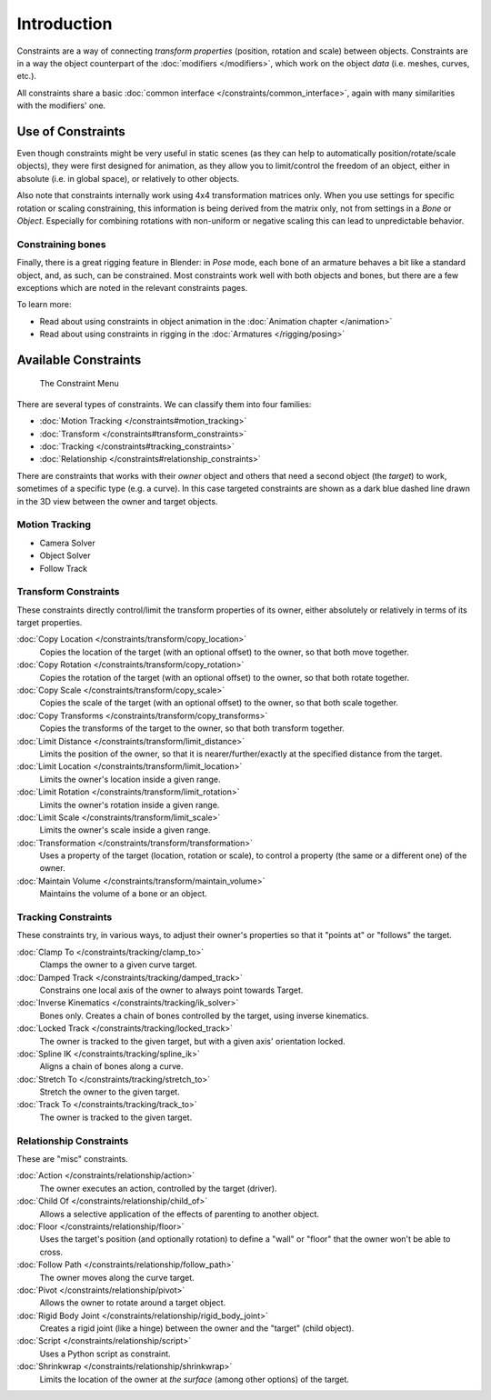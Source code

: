 
..    TODO/Review: {{review|text= motion tracking constraints}} .


************
Introduction
************

Constraints are a way of connecting *transform properties* (position, rotation and scale) between objects.
Constraints are in a way the object counterpart of the :doc:`modifiers </modifiers>`,
which work on the object *data* (i.e. meshes, curves, etc.).

All constraints share a basic :doc:`common interface </constraints/common_interface>`,
again with many similarities with the modifiers' one.


Use of Constraints
==================

Even though constraints might be very useful in static scenes
(as they can help to automatically position/rotate/scale objects),
they were first designed for animation,
as they allow you to limit/control the freedom of an object, either in absolute (i.e.
in global space), or relatively to other objects.

Also note that constraints internally work using 4x4 transformation matrices only.
When you use settings for specific rotation or scaling constraining,
this information is being derived from the matrix only,
not from settings in a *Bone* or *Object*. Especially for combining
rotations with non-uniform or negative scaling this can lead to unpredictable behavior.


Constraining bones
------------------

Finally, there is a great rigging feature in Blender: in *Pose* mode,
each bone of an armature behaves a bit like a standard object, and, as such,
can be constrained. Most constraints work well with both objects and bones,
but there are a few exceptions which are noted in the relevant constraints pages.

To learn more:

- Read about using constraints in object animation in the :doc:`Animation chapter </animation>`
- Read about using constraints in rigging in the :doc:`Armatures </rigging/posing>`


Available Constraints
=====================

.. figure:: /images/(Doc_26x_Manual_Constraints_Introduction)_(Adding_Constraint_Menu)_(GBV266FN).jpg

   The Constraint Menu


There are several types of constraints. We can classify them into four families:


- :doc:`Motion Tracking </constraints#motion_tracking>`
- :doc:`Transform </constraints#transform_constraints>`
- :doc:`Tracking </constraints#tracking_constraints>`
- :doc:`Relationship </constraints#relationship_constraints>`


There are constraints that works with their *owner* object and others that need a second
object (the *target*) to work, sometimes of a specific type (e.g. a curve).
In this case targeted constraints are shown as a dark blue dashed line drawn in the 3D view
between the owner and target objects.


Motion Tracking
---------------

- Camera Solver
- Object Solver
- Follow Track


Transform Constraints
---------------------

These constraints directly control/limit the transform properties of its owner,
either absolutely or relatively in terms of its target properties.


:doc:`Copy Location </constraints/transform/copy_location>`
   Copies the location of the target (with an optional offset) to the owner, so that both move together.
:doc:`Copy Rotation </constraints/transform/copy_rotation>`
   Copies the rotation of the target (with an optional offset) to the owner, so that both rotate together.
:doc:`Copy Scale </constraints/transform/copy_scale>`
   Copies the scale of the target (with an optional offset) to the owner, so that both scale together.
:doc:`Copy Transforms </constraints/transform/copy_transforms>`
   Copies the transforms of the target to the owner, so that both transform together.
:doc:`Limit Distance </constraints/transform/limit_distance>`
   Limits the position of the owner, so that it is nearer/further/exactly at the specified distance from the target.
:doc:`Limit Location </constraints/transform/limit_location>`
   Limits the owner's location inside a given range.
:doc:`Limit Rotation </constraints/transform/limit_rotation>`
   Limits the owner's rotation inside a given range.
:doc:`Limit Scale </constraints/transform/limit_scale>`
   Limits the owner's scale inside a given range.
:doc:`Transformation </constraints/transform/transformation>`
   Uses a property of the target (location, rotation or scale), to control a property (the same or a different one) of the owner.
:doc:`Maintain Volume </constraints/transform/maintain_volume>`
   Maintains the volume of a bone or an object.


Tracking Constraints
--------------------

These constraints try, in various ways,
to adjust their owner's properties so that it "points at" or "follows" the target.

:doc:`Clamp To </constraints/tracking/clamp_to>`
   Clamps the owner to a given curve target.
:doc:`Damped Track </constraints/tracking/damped_track>`
   Constrains one local axis of the owner to always point towards Target.
:doc:`Inverse Kinematics </constraints/tracking/ik_solver>`
   Bones only. Creates a chain of bones controlled by the target, using inverse kinematics.
:doc:`Locked Track </constraints/tracking/locked_track>`
   The owner is tracked to the given target, but with a given axis' orientation locked.
:doc:`Spline IK </constraints/tracking/spline_ik>`
   Aligns a chain of bones along a curve.
:doc:`Stretch To </constraints/tracking/stretch_to>`
   Stretch the owner to the given target.
:doc:`Track To </constraints/tracking/track_to>`
   The owner is tracked to the given target.


Relationship Constraints
------------------------

These are "misc" constraints.


:doc:`Action </constraints/relationship/action>`
   The owner executes an action, controlled by the target (driver).
:doc:`Child Of </constraints/relationship/child_of>`
   Allows a selective application of the effects of parenting to another object.
:doc:`Floor </constraints/relationship/floor>`
   Uses the target's position (and optionally rotation) to define a "wall" or "floor" that the owner won't be able to cross.
:doc:`Follow Path </constraints/relationship/follow_path>`
   The owner moves along the curve target.
:doc:`Pivot </constraints/relationship/pivot>`
   Allows the owner to rotate around a target object.
:doc:`Rigid Body Joint </constraints/relationship/rigid_body_joint>`
   Creates a rigid joint (like a hinge) between the owner and the "target" (child object).
:doc:`Script </constraints/relationship/script>`
   Uses a Python script as constraint.
:doc:`Shrinkwrap </constraints/relationship/shrinkwrap>`
   Limits the location of the owner at *the surface* (among other options) of the target.

